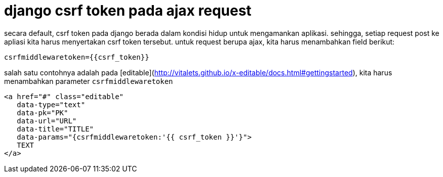 = django csrf token pada ajax request

secara default, csrf token pada django berada dalam kondisi hidup untuk mengamankan aplikasi. sehingga, setiap request post ke apliasi kita harus menyertakan csrf token tersebut. untuk request berupa ajax, kita harus menambahkan field berikut:
```
csrfmiddlewaretoken={{csrf_token}}
```
salah satu contohnya adalah pada [editable](http://vitalets.github.io/x-editable/docs.html#gettingstarted), kita harus menambahkan parameter ```csrfmiddlewaretoken``` 
```python
<a href="#" class="editable" 
   data-type="text"
   data-pk="PK"
   data-url="URL"
   data-title="TITLE"
   data-params="{csrfmiddlewaretoken:'{{ csrf_token }}'}">
   TEXT
</a>
```